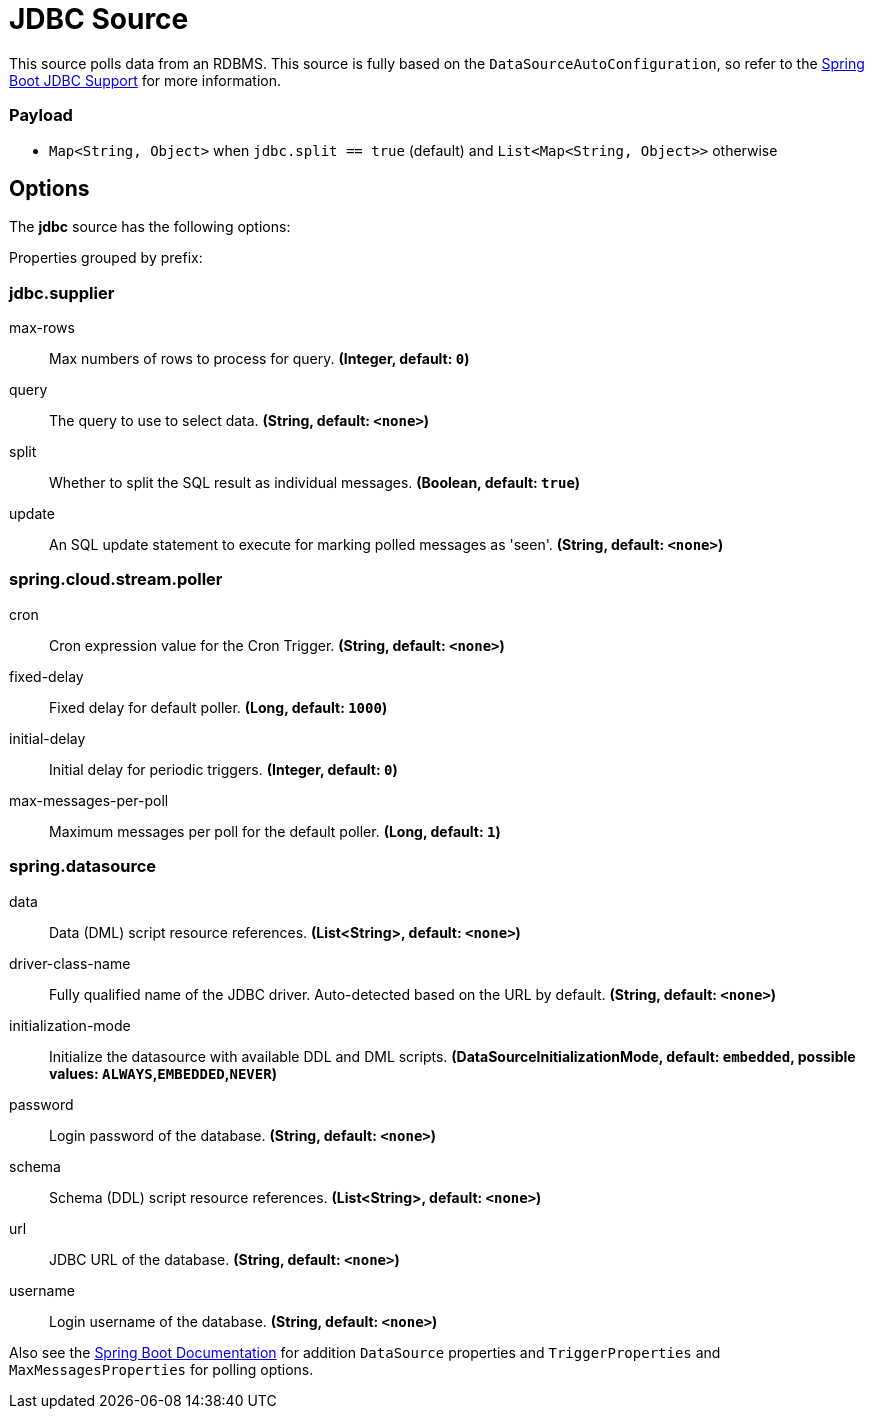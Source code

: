 //tag::ref-doc[]
= JDBC Source

This source polls data from an RDBMS.
This source is fully based on the `DataSourceAutoConfiguration`, so refer to the https://docs.spring.io/spring-boot/docs/current/reference/html/boot-features-sql.html[Spring Boot JDBC Support] for more information.

=== Payload

* `Map<String, Object>` when `jdbc.split == true` (default) and `List<Map<String, Object>>` otherwise

== Options

The **$$jdbc$$** $$source$$ has the following options:

//tag::configuration-properties[]
Properties grouped by prefix:


=== jdbc.supplier

$$max-rows$$:: $$Max numbers of rows to process for query.$$ *($$Integer$$, default: `$$0$$`)*
$$query$$:: $$The query to use to select data.$$ *($$String$$, default: `$$<none>$$`)*
$$split$$:: $$Whether to split the SQL result as individual messages.$$ *($$Boolean$$, default: `$$true$$`)*
$$update$$:: $$An SQL update statement to execute for marking polled messages as 'seen'.$$ *($$String$$, default: `$$<none>$$`)*

=== spring.cloud.stream.poller

$$cron$$:: $$Cron expression value for the Cron Trigger.$$ *($$String$$, default: `$$<none>$$`)*
$$fixed-delay$$:: $$Fixed delay for default poller.$$ *($$Long$$, default: `$$1000$$`)*
$$initial-delay$$:: $$Initial delay for periodic triggers.$$ *($$Integer$$, default: `$$0$$`)*
$$max-messages-per-poll$$:: $$Maximum messages per poll for the default poller.$$ *($$Long$$, default: `$$1$$`)*

=== spring.datasource

$$data$$:: $$Data (DML) script resource references.$$ *($$List<String>$$, default: `$$<none>$$`)*
$$driver-class-name$$:: $$Fully qualified name of the JDBC driver. Auto-detected based on the URL by default.$$ *($$String$$, default: `$$<none>$$`)*
$$initialization-mode$$:: $$Initialize the datasource with available DDL and DML scripts.$$ *($$DataSourceInitializationMode$$, default: `$$embedded$$`, possible values: `ALWAYS`,`EMBEDDED`,`NEVER`)*
$$password$$:: $$Login password of the database.$$ *($$String$$, default: `$$<none>$$`)*
$$schema$$:: $$Schema (DDL) script resource references.$$ *($$List<String>$$, default: `$$<none>$$`)*
$$url$$:: $$JDBC URL of the database.$$ *($$String$$, default: `$$<none>$$`)*
$$username$$:: $$Login username of the database.$$ *($$String$$, default: `$$<none>$$`)*
//end::configuration-properties[]

Also see the https://docs.spring.io/spring-boot/docs/current/reference/html/common-application-properties.html[Spring Boot Documentation]
for addition `DataSource` properties and `TriggerProperties` and `MaxMessagesProperties` for polling options.

//end::ref-doc[]
